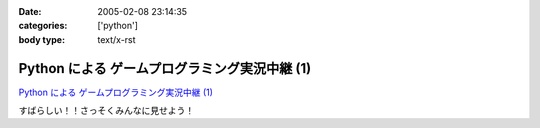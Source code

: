 :date: 2005-02-08 23:14:35
:categories: ['python']
:body type: text/x-rst

==============================================
Python による ゲームプログラミング実況中継 (1)
==============================================

`Python による ゲームプログラミング実況中継 (1)`_

すばらしい！！さっそくみんなに見せよう！

.. _`Python による ゲームプログラミング実況中継 (1)`: http://www.unixuser.org/~euske/doc/pygame/pygameintro1.html


.. :extend type: text/plain
.. :extend:

